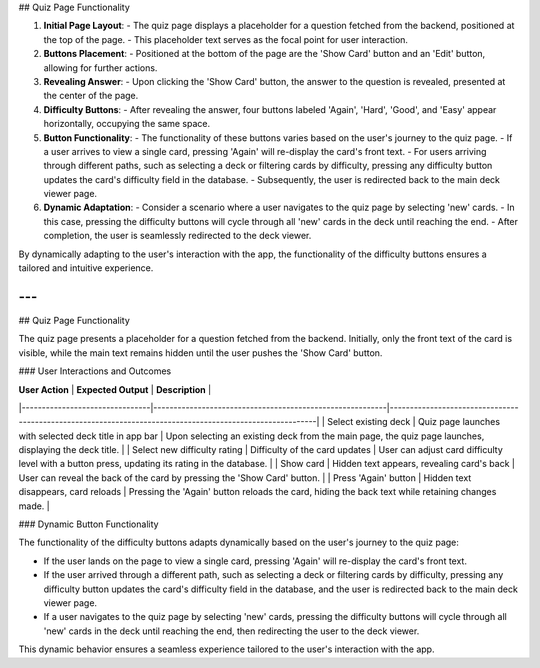 ## Quiz Page Functionality

1. **Initial Page Layout**:
   - The quiz page displays a placeholder for a question fetched from the backend, positioned at the top of the page.
   - This placeholder text serves as the focal point for user interaction.

2. **Buttons Placement**:
   - Positioned at the bottom of the page are the 'Show Card' button and an 'Edit' button, allowing for further actions.

3. **Revealing Answer**:
   - Upon clicking the 'Show Card' button, the answer to the question is revealed, presented at the center of the page.
   
4. **Difficulty Buttons**:
   - After revealing the answer, four buttons labeled 'Again', 'Hard', 'Good', and 'Easy' appear horizontally, occupying the same space.

5. **Button Functionality**:
   - The functionality of these buttons varies based on the user's journey to the quiz page.
   - If a user arrives to view a single card, pressing 'Again' will re-display the card's front text.
   - For users arriving through different paths, such as selecting a deck or filtering cards by difficulty, pressing any difficulty button updates the card's difficulty field in the database.
   - Subsequently, the user is redirected back to the main deck viewer page.

6. **Dynamic Adaptation**:
   - Consider a scenario where a user navigates to the quiz page by selecting 'new' cards.
   - In this case, pressing the difficulty buttons will cycle through all 'new' cards in the deck until reaching the end.
   - After completion, the user is seamlessly redirected to the deck viewer.
   
By dynamically adapting to the user's interaction with the app, the functionality of the difficulty buttons ensures a tailored and intuitive experience.

---
---

## Quiz Page Functionality

The quiz page presents a placeholder for a question fetched from the backend. Initially, only the front text of the card is visible, while the main text remains hidden until the user pushes the 'Show Card' button.

### User Interactions and Outcomes

| **User Action**                | **Expected Output**                                      | **Description**                                                                                          |
|--------------------------------|----------------------------------------------------------|----------------------------------------------------------------------------------------------------------|
| Select existing deck           | Quiz page launches with selected deck title in app bar    | Upon selecting an existing deck from the main page, the quiz page launches, displaying the deck title. |
| Select new difficulty rating  | Difficulty of the card updates                           | User can adjust card difficulty level with a button press, updating its rating in the database.         |
| Show card                      | Hidden text appears, revealing card's back                | User can reveal the back of the card by pressing the 'Show Card' button.                                 |
| Press 'Again' button           | Hidden text disappears, card reloads                     | Pressing the 'Again' button reloads the card, hiding the back text while retaining changes made.        |

### Dynamic Button Functionality

The functionality of the difficulty buttons adapts dynamically based on the user's journey to the quiz page:

- If the user lands on the page to view a single card, pressing 'Again' will re-display the card's front text.
- If the user arrived through a different path, such as selecting a deck or filtering cards by difficulty, pressing any difficulty button updates the card's difficulty field in the database, and the user is redirected back to the main deck viewer page.
- If a user navigates to the quiz page by selecting 'new' cards, pressing the difficulty buttons will cycle through all 'new' cards in the deck until reaching the end, then redirecting the user to the deck viewer.

This dynamic behavior ensures a seamless experience tailored to the user's interaction with the app.
